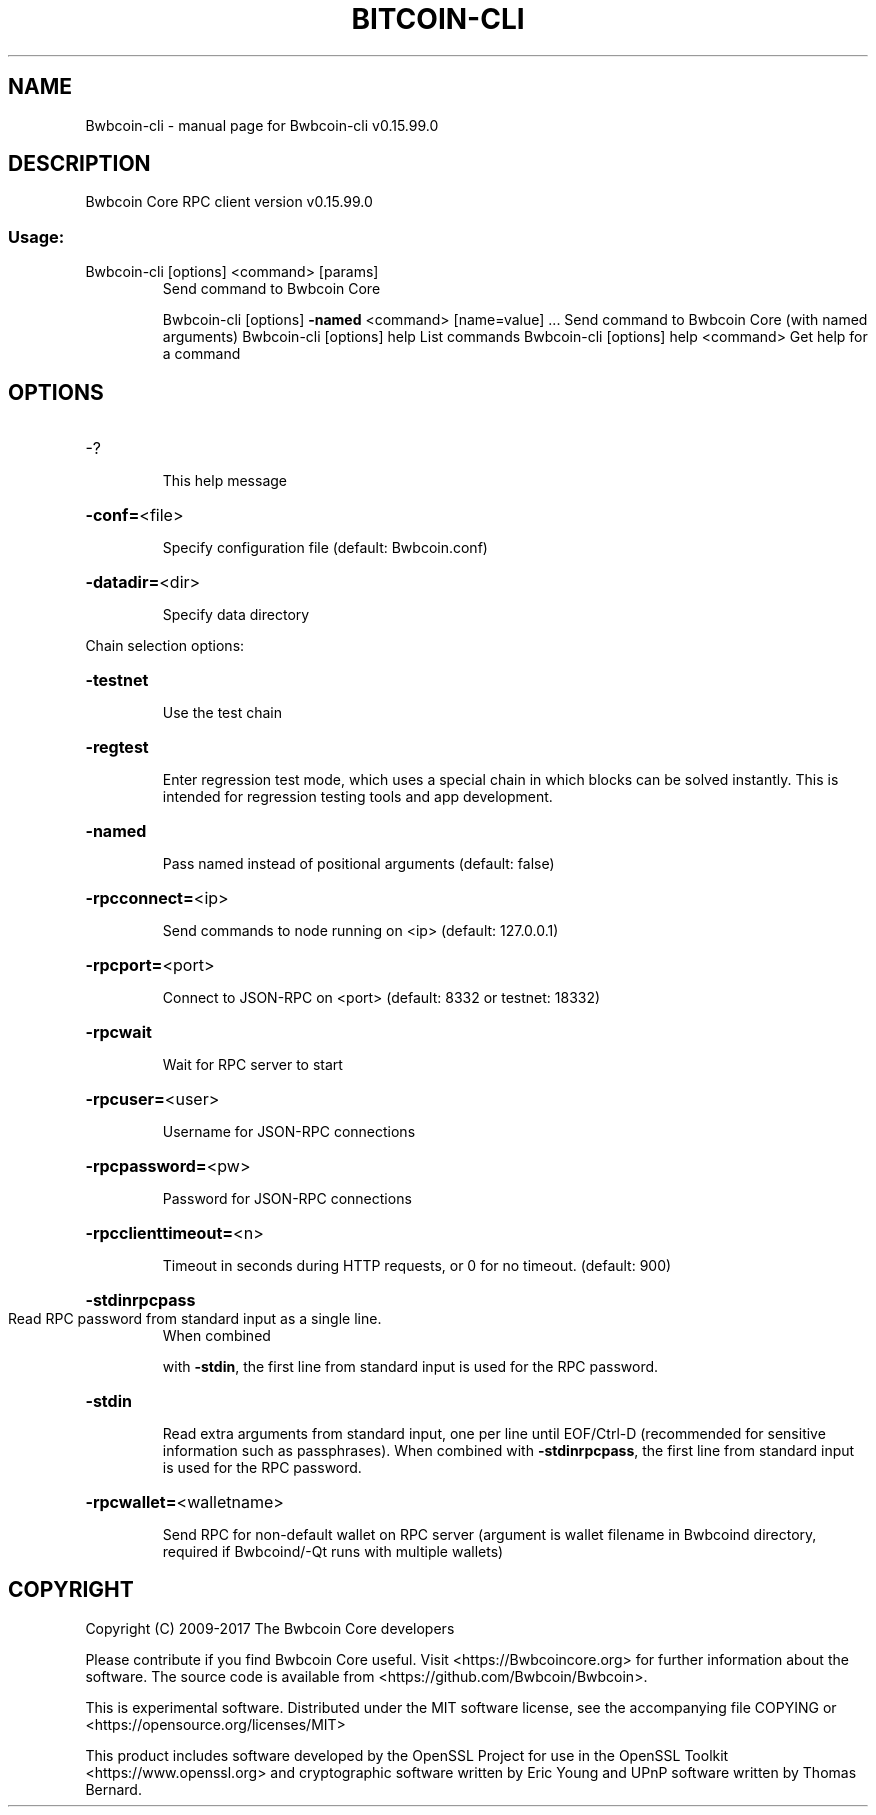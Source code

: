 .\" DO NOT MODIFY THIS FILE!  It was generated by help2man 1.47.4.
.TH BITCOIN-CLI "1" "September 2017" "Bwbcoin-cli v0.15.99.0" "User Commands"
.SH NAME
Bwbcoin-cli \- manual page for Bwbcoin-cli v0.15.99.0
.SH DESCRIPTION
Bwbcoin Core RPC client version v0.15.99.0
.SS "Usage:"
.TP
Bwbcoin\-cli [options] <command> [params]
Send command to Bwbcoin Core
.IP
Bwbcoin\-cli [options] \fB\-named\fR <command> [name=value] ... Send command to Bwbcoin Core (with named arguments)
Bwbcoin\-cli [options] help                List commands
Bwbcoin\-cli [options] help <command>      Get help for a command
.SH OPTIONS
.HP
\-?
.IP
This help message
.HP
\fB\-conf=\fR<file>
.IP
Specify configuration file (default: Bwbcoin.conf)
.HP
\fB\-datadir=\fR<dir>
.IP
Specify data directory
.PP
Chain selection options:
.HP
\fB\-testnet\fR
.IP
Use the test chain
.HP
\fB\-regtest\fR
.IP
Enter regression test mode, which uses a special chain in which blocks
can be solved instantly. This is intended for regression testing
tools and app development.
.HP
\fB\-named\fR
.IP
Pass named instead of positional arguments (default: false)
.HP
\fB\-rpcconnect=\fR<ip>
.IP
Send commands to node running on <ip> (default: 127.0.0.1)
.HP
\fB\-rpcport=\fR<port>
.IP
Connect to JSON\-RPC on <port> (default: 8332 or testnet: 18332)
.HP
\fB\-rpcwait\fR
.IP
Wait for RPC server to start
.HP
\fB\-rpcuser=\fR<user>
.IP
Username for JSON\-RPC connections
.HP
\fB\-rpcpassword=\fR<pw>
.IP
Password for JSON\-RPC connections
.HP
\fB\-rpcclienttimeout=\fR<n>
.IP
Timeout in seconds during HTTP requests, or 0 for no timeout. (default:
900)
.HP
\fB\-stdinrpcpass\fR
.TP
Read RPC password from standard input as a single line.
When combined
.IP
with \fB\-stdin\fR, the first line from standard input is used for the
RPC password.
.HP
\fB\-stdin\fR
.IP
Read extra arguments from standard input, one per line until EOF/Ctrl\-D
(recommended for sensitive information such as passphrases).
When combined with \fB\-stdinrpcpass\fR, the first line from standard
input is used for the RPC password.
.HP
\fB\-rpcwallet=\fR<walletname>
.IP
Send RPC for non\-default wallet on RPC server (argument is wallet
filename in Bwbcoind directory, required if Bwbcoind/\-Qt runs
with multiple wallets)
.SH COPYRIGHT
Copyright (C) 2009-2017 The Bwbcoin Core developers

Please contribute if you find Bwbcoin Core useful. Visit
<https://Bwbcoincore.org> for further information about the software.
The source code is available from <https://github.com/Bwbcoin/Bwbcoin>.

This is experimental software.
Distributed under the MIT software license, see the accompanying file COPYING
or <https://opensource.org/licenses/MIT>

This product includes software developed by the OpenSSL Project for use in the
OpenSSL Toolkit <https://www.openssl.org> and cryptographic software written by
Eric Young and UPnP software written by Thomas Bernard.
